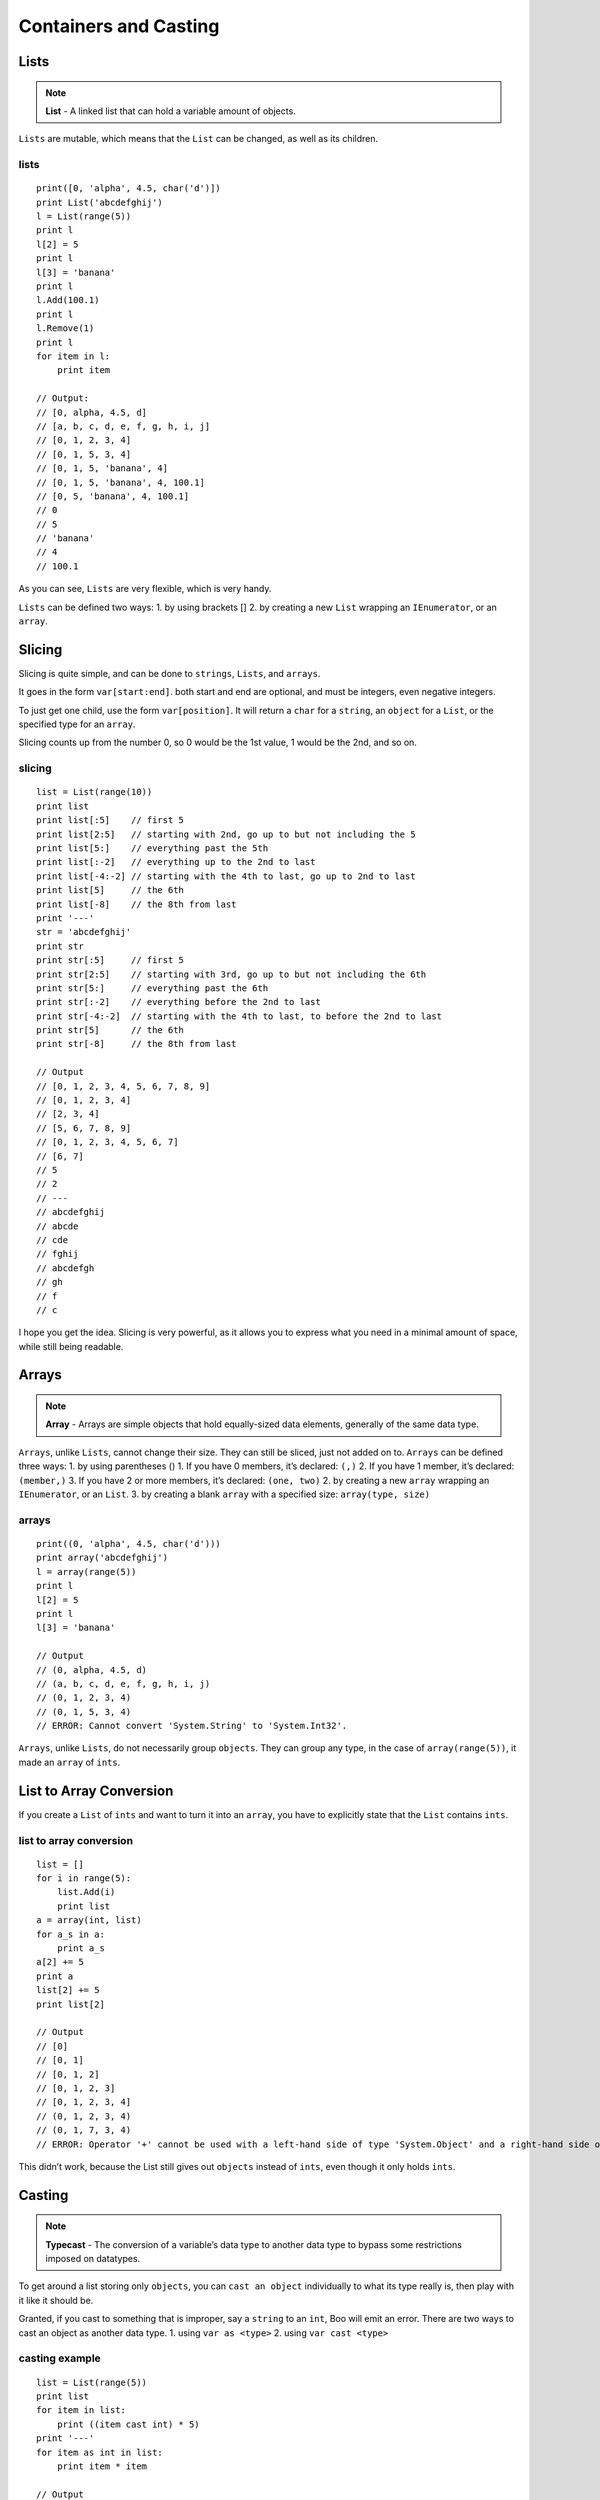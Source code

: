 Containers and Casting
======================

Lists
-----

.. note:: **List** - A linked list that can hold a variable amount of objects.

``Lists`` are mutable, which means that the ``List`` can be changed, as
well as its children.

lists
~~~~~

::

    print([0, 'alpha', 4.5, char('d')])
    print List('abcdefghij')
    l = List(range(5))
    print l
    l[2] = 5
    print l
    l[3] = 'banana'
    print l
    l.Add(100.1)
    print l
    l.Remove(1)
    print l
    for item in l:
        print item

    // Output: 
    // [0, alpha, 4.5, d]
    // [a, b, c, d, e, f, g, h, i, j]
    // [0, 1, 2, 3, 4]
    // [0, 1, 5, 3, 4]
    // [0, 1, 5, 'banana', 4]
    // [0, 1, 5, 'banana', 4, 100.1]
    // [0, 5, 'banana', 4, 100.1]
    // 0
    // 5
    // 'banana'
    // 4
    // 100.1

As you can see, ``Lists`` are very flexible, which is very handy.

``Lists`` can be defined two ways: 1. by using brackets [] 2. by
creating a new ``List`` wrapping an ``IEnumerator``, or an ``array``.

Slicing
-------

Slicing is quite simple, and can be done to ``strings``, ``Lists``, and
``arrays``.

It goes in the form ``var[start:end]``. both start and end are optional,
and must be integers, even negative integers.

To just get one child, use the form ``var[position]``. It will return a
``char`` for a ``string``, an ``object`` for a ``List``, or the
specified type for an ``array``.

Slicing counts up from the number 0, so 0 would be the 1st value, 1
would be the 2nd, and so on.

slicing
~~~~~~~

::

    list = List(range(10))
    print list
    print list[:5]    // first 5
    print list[2:5]   // starting with 2nd, go up to but not including the 5
    print list[5:]    // everything past the 5th
    print list[:-2]   // everything up to the 2nd to last
    print list[-4:-2] // starting with the 4th to last, go up to 2nd to last
    print list[5]     // the 6th
    print list[-8]    // the 8th from last
    print '---'
    str = 'abcdefghij'
    print str
    print str[:5]     // first 5
    print str[2:5]    // starting with 3rd, go up to but not including the 6th
    print str[5:]     // everything past the 6th
    print str[:-2]    // everything before the 2nd to last
    print str[-4:-2]  // starting with the 4th to last, to before the 2nd to last
    print str[5]      // the 6th
    print str[-8]     // the 8th from last

    // Output
    // [0, 1, 2, 3, 4, 5, 6, 7, 8, 9]
    // [0, 1, 2, 3, 4]
    // [2, 3, 4]
    // [5, 6, 7, 8, 9]
    // [0, 1, 2, 3, 4, 5, 6, 7]
    // [6, 7]
    // 5
    // 2
    // ---
    // abcdefghij
    // abcde
    // cde
    // fghij
    // abcdefgh
    // gh
    // f
    // c

I hope you get the idea. Slicing is very powerful, as it allows you to
express what you need in a minimal amount of space, while still being
readable.

Arrays
------

.. note:: **Array** - Arrays are simple objects that hold equally-sized 
          data elements, generally of the same data type.

``Arrays``, unlike ``Lists``, cannot change their size. They can still
be sliced, just not added on to. ``Arrays`` can be defined three ways:
1. by using parentheses () 1. If you have 0 members, it’s declared:
``(,)`` 2. If you have 1 member, it’s declared: ``(member,)`` 3. If you
have 2 or more members, it’s declared: ``(one, two)`` 2. by creating a
new ``array`` wrapping an ``IEnumerator``, or an ``List``. 3. by
creating a blank ``array`` with a specified size: ``array(type, size)``

arrays
~~~~~~

::

    print((0, 'alpha', 4.5, char('d')))
    print array('abcdefghij')
    l = array(range(5))
    print l
    l[2] = 5
    print l
    l[3] = 'banana'

    // Output
    // (0, alpha, 4.5, d)
    // (a, b, c, d, e, f, g, h, i, j)
    // (0, 1, 2, 3, 4)
    // (0, 1, 5, 3, 4)
    // ERROR: Cannot convert 'System.String' to 'System.Int32'.

``Arrays``, unlike ``Lists``, do not necessarily group ``objects``. They
can group any type, in the case of ``array(range(5))``, it made an
``array`` of ``ints``.


List to Array Conversion
------------------------

If you create a ``List`` of ``ints`` and want to turn it into an
``array``, you have to explicitly state that the ``List`` contains
``ints``.

list to array conversion
~~~~~~~~~~~~~~~~~~~~~~~~

::

    list = []
    for i in range(5):
        list.Add(i)
        print list
    a = array(int, list)
    for a_s in a:
        print a_s
    a[2] += 5
    print a
    list[2] += 5
    print list[2]

    // Output
    // [0]
    // [0, 1]
    // [0, 1, 2]
    // [0, 1, 2, 3]
    // [0, 1, 2, 3, 4]
    // (0, 1, 2, 3, 4)
    // (0, 1, 7, 3, 4)
    // ERROR: Operator '+' cannot be used with a left-hand side of type 'System.Object' and a right-hand side of type 'System.Int32'

This didn’t work, because the List still gives out ``objects`` instead
of ``ints``, even though it only holds ``ints``.

Casting
-------

.. note:: **Typecast** - The conversion of a variable’s data type to another 
          data type to bypass some restrictions imposed on datatypes.

To get around a list storing only ``objects``, you can
``cast an object`` individually to what its type really is, then play
with it like it should be.

Granted, if you cast to something that is improper, say a ``string`` to
an ``int``, Boo will emit an error. There are two ways to cast an object
as another data type. 1. using ``var as <type>`` 2. using
``var cast <type>``

casting example
~~~~~~~~~~~~~~~

::

    list = List(range(5))
    print list
    for item in list:
        print ((item cast int) * 5)
    print '---'
    for item as int in list:
        print item * item

    // Output
    // [0, 1, 2, 3, 4]
    // 0
    // 5
    // 10
    // 15
    // 20
    // ---
    // 0
    // 1
    // 4
    // 9
    // 16

.. note:: Try not to cast too much. If you are constantly cast-ing, think if 
          there is a better way to write the code.

.. note:: **Generics** - Generics, which has been part of the .NET Framework since
          2.0, will allow you to create a List with a specified data type as its
          base. So there is a way to not have to cast a List’s items every time.

Hashes
------

.. note:: **Hash** - A ``List`` in which the indices may be ``objects``, not just 
          sequential integers in a fixed range.

``Hashes`` are also called “dictionaries” in some other languages.
``Hashes`` are very similar to ``Lists``, except that the key in which
to set values can be an ``object``, though usually an ``int`` or a
``string``. ``Hashes`` can be defined two common ways: 1. by using
braces {} 2. by creating a new ``Hash`` wrapping an ``IEnumerator``, or
an ``IDictionary``.

hash example
~~~~~~~~~~~~

::

    hash = {'a': 1, 'b': 2, 'monkey': 3, 42: 'the answer'}
    print hash['a']
    print hash[42]
    print '---'
    for item in hash:
        print item.Key, '=>', item.Value

    # the same hash can be created from a list like this :
    ll = [ ('a',1), ('b',2), ('monkey',3), (42, "the answer") ]
    hash = Hash(ll)

    // Output
    // 1
    // the answer
    // ---
    // a => 1
    // b => 2
    // monkey => 3
    // 42 => the answer

Exercises
---------

1. Produce a List containing the fibonacci sequence that has 1000 values
   in it. (See if you can do it in 4 lines)


